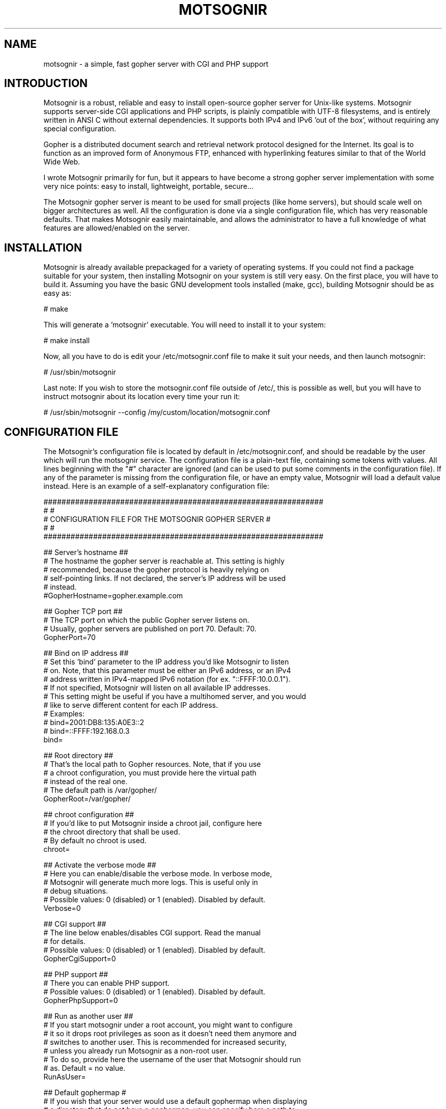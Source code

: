.TH MOTSOGNIR 8 "November 24, 2013" "" "The mighty gopher server"
.SH NAME
motsognir \- a simple, fast gopher server with CGI and PHP support
.RE
.SH INTRODUCTION

Motsognir is a robust, reliable and easy to install open-source gopher server for Unix-like systems. Motsognir supports server-side CGI applications and PHP scripts, is plainly compatible with UTF-8 filesystems, and is entirely written in ANSI C without external dependencies. It supports both IPv4 and IPv6 'out of the box', without requiring any special configuration.
.PP
Gopher is a distributed document search and retrieval network protocol designed for the Internet. Its goal is to function as an improved form of Anonymous FTP, enhanced with hyperlinking features similar to that of the World Wide Web.
.PP
I wrote Motsognir primarily for fun, but it appears to have become a strong gopher server implementation with some very nice points: easy to install, lightweight, portable, secure\.\.\.
.PP
The Motsognir gopher server is meant to be used for small projects (like home servers), but should scale well on bigger architectures as well. All the configuration is done via a single configuration file, which has very reasonable defaults. That makes Motsognir easily maintainable, and allows the administrator to have a full knowledge of what features are allowed/enabled on the server.
.RE
.PP

.SH INSTALLATION

Motsognir is already available prepackaged for a variety of operating systems. If you could not find a package suitable for your system, then installing Motsognir on your system is still very easy. On the first place, you will have to build it. Assuming you have the basic GNU development tools installed (make, gcc), building Motsognir should be as easy as:
.PP
.nf
.fam C
  # make

.fam T
.fi
This will generate a 'motsognir' executable. You will need to install it to your system:
.PP
.nf
.fam C
  # make install

.fam T
.fi
Now, all you have to do is edit your /etc/motsognir.conf file to make it suit your needs, and then launch motsognir:
.PP
.nf
.fam C
  # /usr/sbin/motsognir

.fam T
.fi
Last note: If you wish to store the motsognir.conf file outside of /etc/, this is possible as well, but you will have to instruct motsognir about its location every time your run it:
.PP
.nf
.fam C
  # /usr/sbin/motsognir --config /my/custom/location/motsognir.conf


.fam T
.fi
.SH CONFIGURATION FILE

The Motsognir's configuration file is located by default in /etc/motsognir.conf, and should be readable by the user which will run the motsognir service. The configuration file is a plain-text file, containing some tokens with values. All lines beginning with the "#" character are ignored (and can be used to put some comments in the configuration file).
If any of the parameter is missing from the configuration file, or have an empty value, Motsognir will load a default value instead. Here is an example of a self-explanatory configuration file:
.PP
.nf
.fam C
##############################################################
#                                                            #
#     CONFIGURATION FILE FOR THE MOTSOGNIR GOPHER SERVER     #
#                                                            #
##############################################################


## Server's hostname ##
# The hostname the gopher server is reachable at. This setting is highly
# recommended, because the gopher protocol is heavily relying on
# self-pointing links. If not declared, the server's IP address will be used
# instead.
#GopherHostname=gopher.example.com

## Gopher TCP port ##
# The TCP port on which the public Gopher server listens on.
# Usually, gopher servers are published on port 70. Default: 70.
GopherPort=70

## Bind on IP address ##
# Set this 'bind' parameter to the IP address you'd like Motsognir to listen
# on. Note, that this parameter must be either an IPv6 address, or an IPv4
# address written in IPv4-mapped IPv6 notation (for ex. "::FFFF:10.0.0.1").
# If not specified, Motsognir will listen on all available IP addresses.
# This setting might be useful if you have a multihomed server, and you would
# like to serve different content for each IP address.
# Examples:
#  bind=2001:DB8:135:A0E3::2
#  bind=::FFFF:192.168.0.3
bind=

## Root directory ##
# That's the local path to Gopher resources. Note, that if you use
# a chroot configuration, you must provide here the virtual path
# instead of the real one.
# The default path is /var/gopher/
GopherRoot=/var/gopher/

## chroot configuration ##
# If you'd like to put Motsognir inside a chroot jail, configure here
# the chroot directory that shall be used.
# By default no chroot is used.
chroot=

## Activate the verbose mode ##
# Here you can enable/disable the verbose mode. In verbose mode,
# Motsognir will generate much more logs. This is useful only in
# debug situations.
# Possible values: 0 (disabled) or 1 (enabled). Disabled by default.
Verbose=0

## CGI support ##
# The line below enables/disables CGI support. Read the manual
# for details.
# Possible values: 0 (disabled) or 1 (enabled). Disabled by default.
GopherCgiSupport=0

## PHP support ##
# There you can enable PHP support.
# Possible values: 0 (disabled) or 1 (enabled). Disabled by default.
GopherPhpSupport=0

## Run as another user ##
# If you start motsognir under a root account, you might want to configure
# it so it drops root privileges as soon as it doesn't need them anymore and
# switches to another user. This is recommended for increased security,
# unless you already run Motsognir as a non-root user.
# To do so, provide here the username of the user that Motsognir should run
# as. Default = no value.
RunAsUser=

## Default gophermap #
# If you wish that your server would use a default gophermap when displaying
# a directory that do not have a gophermap, you can specify here a path to
# the gophermap file you'd like to use.
DefaultGophermap=

## HTTP error file
# When Motsognir receives a HTTP request, it answers with a HTTP error,
# along with a html message indicating why it is wrong. If you'd like to use
# a custom html file, you can set it here. Note, that the specified file is
# loaded when Motsognir's starts. If you modify the file afterwards, you'll
# need to restart the Motsognir process for the file to be reloaded.
# Example: HttpErrFile=/etc/motsognir-httperr.html
HttpErrFile=

## Caps.txt support ##
# Caps.txt is a specific file-like selector, which allows a gopher client to
# know more about the server's implementation (for example what the path's
# delimiter is, where is the server located, etc). When enabled, Motsognir
# will answer with caps-compatible data to requests for "/caps.txt".
# Caps support is enabled by default (CapsSupport=1).
CapsSupport=1

## Caps additionnal informations ##
# If Caps support is enabled, you can specify there some additional
# informations about your server. These informations will be served
# to gopher clients along with the CAPS.TXT data.
# Example:
#  CapsServerArchitecture=Linux/i386
#  CapsServerDescription=This is my server
#  CapsServerGeolocationString=Dobrogoszcz, Poland
CapsServerArchitecture=
CapsServerDescription=
CapsServerGeolocationString=

# [End of file here]


.fam T
.fi
.SH DIRECTORY LISTINGS

As any other gopher server, Motsognir will present to gopher clients listings of available directories with a specific presentation. A specific requirement of the Gopher protocol is that it needs to provide a "type" for every resource. To detect that gopher type, Motsognir is simply basing on the file's extension. Below is a table containing all relations between gopher filetypes and real file extensions (at least that's the way Motsognir handles them):
.PP
.nf
.fam C
 Gopher type | Description                  | Files binded to this gopher type
  0          | Plain text file              | *.txt
  1          | Directory listing            | All directories
  2          | CSO search query             | -
  3          | Error message                | -
  4          | BinHex encoded text file     | -
  5          | Binary (PC-DOS) archive file | -
  6          | UUEncoded text file          | -
  7          | Search engine query          | -
  8          | Telnet session pointer       | -
  9          | Binary file                  | All files that doesn't fit into any category
  g          | GIF image file               | *.gif
  h          | HTML file                    | *.htm,*.html
  i          | Informational message        | -
  I          | Image file (other than GIF)  | *.jpg,*.jpeg,*.png,*.bmp,*.pcx,*.ico,*.tif,*.tiff,*.svg,*.eps
  s          | Audio file                   | *.mp3,*.mp2,*.wav,*.mid,*.wma,*.flac,*.mpc,*.aiff,*.aac
  P          | PDF file                     | *.pdf
  M          | MIME encoded message         | -
  ;          | Video file                   | -

.fam T
.fi
Then, once all filetypes present in a given directory are known, Motsognir will send a directory listing to the remote gopher client.
Gophermaps
There are situations when you would like to have the absolute control on how the server will display a directory. That's why Motsognir supports gophermaps. If Motsognir finds a file called "gophermap" (without any extension) in a directory, then it doesn't check the directory content, and simply outputs to the user the content of the gophermap. Note, that if you enable CGI and/or PHP support, Motsognir will also look for respectively gophermap.cgi and gophermap.php files. A gophermap file contains gopher entries as described by the RFC 1436. There's an example of a gophermap file (of course <tab> have to be replaced by real tabs):
.PP
.nf
.fam C
  iWelcome to my gopher server!<tab>fake<tab>null<tab>0
  i<tab>fake<tab>null<tab>0
  0About my server<tab>/about.txt<tab>mygopher.domain.net<tab>70
  1Download<tab>/download<tab>mygopher.domain.net<tab>70
  1A link to a friend's server<tab><tab>friend.domain.net<tab>70
  hMy Website<tab>URL:http://mywebsite.com<tab><tab>

.fam T
.fi
You can omit the server's address and server's port parts in your gophermap files (unless these are dynamically generated via CGI or PHP). If you don't specify a port, Motsognir provides the one your server is using (usually 70). If you don't specify a host, Motsognir provides your server's hostname. If you specify a relative selector (not beginning by a / character) instead of an absolute path, Motsognir sticks on the path of the currently browsed directory (but only if the host part is omitted, or pointing to your own server).
Therefore, a simpler form of the above gophermap could look like that:
.PP
.nf
.fam C
  iWelcome to my gopher server!
  i
  0About my server<tab>about.txt
  1Download<tab>download
  1A link to a friend's server<tab>friend.domain.net<tab>70
  hMy Website<tab>URL:http://mywebsite.com

.fam T
.fi
A special feature of Motsognir regarding gophermap files is the ability to generate a dynamic file listing inside a gophermap, using a special %FILES% directive. Example:
.PP
.nf
.fam C
  iWelcome to my gopher server!
  i
  0About my server<tab>about.txt
  i
  iBelow are all the files I have in this directory:
  %FILES%
  i
  iEnjoy!

.fam T
.fi
Motsognir provides you with a feature that allows you to set a gophermap to be used by any directory that do not have its own gophermap. This is the 'default' gophermap. The default gophermap have to be declared in the Motsognir's configuration file, via the 'DefaultGophermap' directive.
.RE
.PP

.SH CGI SUPPORT

Motsognir supports CGI application, which allows to run custom scripts and applications interacting with the gopher client.
Let's see how CGI works.
Each time a client requests the URL corresponding to your CGI program, the server will execute it in real-time, then the output of your program will go more or less directly to the client. In fact, when it comes to answer to the client, the CGI application will output a gopher response (ie. a plain text file for file type #0, a directory listing for file type #1, etc\.\.\.). This response will be catched by Motsognir, and forwarded to the gopher client as being the request's answer.
The Motsognir gopher server provides some information to the CGI application, by setting some environment variables. Note, that for security reasons - and unlike some other CGI implementations - Motsognir will never feed CGI scripts with any command-line parameters.
Motsognir will set several environment variables, which can be read by the called CGI script. Here is the complete list of these variables:
.PP
.nf
.fam C
 QUERY_STRING       The URL parameters, as provided by the client
 SERVER_SOFTWARE    The name and version of the server software
 SERVER_NAME        The server's hostname, DNS alias, or IP address, used for self-referencing links
 GATEWAY_INTERFACE  The revision of the CGI specification, as supported by the server
 REMOTE_ADDR        The IP address of the remote client
 REMOTE_HOST        Same as REMOTE_ADDR
 SCRIPT_NAME        Script name (for self-referencing links)
 SERVER_PORT        The port number to which the request was sent

.fam T
.fi
Note, that the QUERY_STRING variable will contain data inputed by the user. For type #7 items, it will contain the search string (on type #7 items, the gopher client usually asks the user for a query, using some kind of pop-up). For any other item's type, the QUERY_STRING variable will contain the part of the URL after the first "?" character (if any). For example, for a request on "gopher://mygopher.server.com/0/myprog.cgi?hellothere", the QUERY_STRING variable will contain the data "hellothere".
.RE
.PP

.SH HOW TO ENABLE CGI SUPPORT

If you would like to use CGI applications on your Motsognir server, you will have to enable CGI support in the Motsognir's configuration file (GopherCgiSupport = 1). You will also have to make sure that your CGI programs use the extension *.cgi.
.RE
.PP

.SH PHP SUPPORT

PHP is a scripting language that is very popular in the web world. You can use it with gopher, as well. Motsognir provides PHP support since its v1.0. The PHP concept is very similar to CGI (historically, PHP was in fact born as a set of custom CGI scripts), therefore you are advised to read the chapter about CGI first. Most of it applies to PHP, too.
The main difference is that instead of trying to directly execute PHP files, Motsognir will feed them to your system's php interpreter, and collect the result.
To pass data to your PHP application, you will have to rely on the QUERY_STRING environment variable.
How to enable PHP support in Motsognir
First of all, make sure that php is available on your system. Then, simply enable the parameter in Motsognir's configuration file (GopherPhpSupport = 1). Note, that all your php files must have the extension *.php to be recognized by Motsognir.
Example
Here below is a simple example of a PHP file that could be used as a dynamic (PHP) gophermap with Motsognir.
.PP
.nf
.fam C
  \<?php
    echo "iHello, this is a php-driven gophermap\\tx\\tx\\t0\\r\\n";
    echo "i\\tx\\tx\\t0\\r\\n";
    echo "iCurrent date is " . date(DATE_RFC822) . "\\tx\\tx\\t0\\r\\n";
    echo "iServer powered by {$_SERVER\['SERVER_SOFTWARE']}\\tx\\tx\\t0\\r\\n";
    echo "i\\tx\\tx\\t0\\r\\n";
    echo "1Go back\\t\\t{$_SERVER\['SERVER_NAME']}\\t{$_SERVER\['SERVER_PORT']}\\r\\n";
  ?\>


.fam T
.fi
.SH CAPS.TXT SUPPORT

Motsognir supports caps.txt since version 0.99.1. Caps.txt is a file-like selector, which allows a gopher client to know more about the server's gopher implementation (like what is the path delimiter character, how are structured server's paths, what the server's location is, etc).
Caps.txt support is configurable via the Motsognir's configuration file, using following tokens:
.PP
.nf
.fam C
  ## Caps.txt support ##
  # Caps.txt is a specific file-like selector, which allows a gopher client to
  # know more about the server's implementation (for example what the path's
  # delimiter is, where is the server located, etc). When enabled, Motsognir
  # will answer with caps-compatible data to requests for "/caps.txt".
  # Caps support is enabled by default (CapsSupport=1).
  CapsSupport=1

  ## Caps additionnal informations ##
  # If Caps support is enabled, you can specify there some additional
  # informations about your server. These informations will be served
  # to gopher clients along with the CAPS.TXT data.
  # Example:
  #  CapsServerArchitecture=Linux/i386
  #  CapsServerDescription=This is my server
  #  CapsServerGeolocationString=Dobrogoszcz, Poland
  CapsServerArchitecture=
  CapsServerDescription=
  CapsServerGeolocationString=

.fam T
.fi
If you would like to have full access to what Motsognir sends in Caps.txt data, you might consider disabling the caps.txt support in Motsognir (CapsSupport=0), and simply host your own caps.txt file in the server's root. Here is an example of such custom caps.txt file:
.PP
.nf
.fam C
  CAPS
  CapsVersion=1
  ExpireCapsAfter=3600
  PathDelimiter=/
  PathIdentity=.
  PathParent=..
  PathParentDouble=FALSE
  PathKeepPreDelimeter=FALSE
  ServerSoftware=Motsognir
  ServerSoftwareVersion=1.0
  ServerArchitecture=Linux/i386
  ServerDescription=This is my gopher server
  ServerGeolocationString=Dobrogoszcz, Poland
.fam T
.fi

.SH SECURITY CONSIDERATIONS

Like for any unix daemon, there are a few security aspects that one should always keep in mind. Even the most carefully written programs can have bugs, some of which could be exploited by malicious persons. This is the reason why a system administrator should apply some security limitations even to simplest or most trusted daemons.
.SS RUNNING MOTSOGNIR AS A NON-PRIVILEGED (NON-ROOT) USER

A system daemon should not be run as root. In the (unlikely!) situation where an attacker would gain control over Motsognir, having the process running as an unprivileged user would greatly reduce the panel of harmful actions that could be performed on your server. However, there is a problem: you will usually want to run your gopher server under the standard TCP/70 port\.\.\.and this being a low port requires the process to have root privileges. That's why Motsognir provides a special configuration option 'RunAsUser'. It allows to set the username we'd like Motsognir to use, and then, when Motsognir will be launched, it will first open the listening port, and then drop its privileges and switch to the configured user.
.SS CHOOSE YOUR FILE PERMISSIONS WISELY

If your Motsognir server runs as a non-privileged user, then it makes much sense to limit permissions on files that it serves. If the gopher server is not supposed to modify a file, this file should be set as 'read-only' and owned by root. This way, even if Motsognir becomes compromised, it still won't be able to modify these files.
.SS TRAP THE DAEMON INSIDE A CHROOT JAIL

The principle of a chroot jail is simple: run a process inside a 'virtualized' environment with a modified root path (for example, mapping a chroot / on /srv/gopher/). This technique is used to make it impossible for the process to access any file outside the chroot jail. A process can need some files, like shared libraries, or configuration files, to run properly. If chrooting a process, one would need to put all these files into the chroot as well (and the process' executable file itself!). To avoid these problems, Motsognir provides a 'chroot' configuration parameter that, once set, will make Motsognir run, load its configuration, and only then perform a chroot to the designated directory.
Note, that if you use any kind of dynamic files (*.cgi or *.php), you will need to take care to put all dependencies of these applications inside the chroot jail. This includes a shell at /bin/sh, all system libs that your applications might require, etc. Often a working /proc will also be needed.
.SH LEGAL MUMBO-JUMBO

Copyright (C) Mateusz Viste 2008, 2009, 2010, 2011, 2012, 2013, 2014
http://sourceforge.net/projects/motsognir/
gopher://gopher.viste-family.net/1/projects/motsognir/

All rights reserved. This product or documentation is protected by copyright and is distributed under licenses restricting its use, copying, distribution and decompilation. See the GNU General Public License as published by the Free Software Foundation, either version 3 of the License, or (at your option) any later version for details.
The copyright owner gives no warranties and makes no representations about the contents of this manual and specifically disclaims warranties of merchantability or fitness to any purpose.
The copyright owner reserves the right to revise this manual and to make changes from time to time in its content without notifying any person of such revision or changes.
.SS GRAPHIC IMAGES
The image of the dwarf on the cover of the printed manual is based on the original work of Lorenz Frolich (1820-1908).
.SS TRADEMARKS
Unix is a registered trademark of UNIX System Laboratories, Inc. Windows, WindowsNT, and Win32 are registered trademarks of Microsoft Corp. All other product names mentioned herein are the trademarks of their respective owners.
